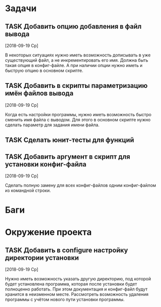 #+STARTUP: content logdone hideblocks
#+TODO: TASK(t!) | DONE(d) CANCEL(c)
#+TODO: BUG(b!) | FIXED(f) REJECT(r)
#+PRIORITIES: A F C
#+TAGS: current(c) testing(t)
#+CONSTANTS: last_issue_id=27

* Задачи
  :PROPERTIES:
  :COLUMNS:  %3issue_id(ID) %4issue_type(TYPE) %TODO %40ITEM %SCHEDULED %DEADLINE %1PRIORITY
  :ARCHIVE:  tasks_archive.org::* Архив задач
  :END:

** TASK Добавить опцию добавления в файл вывода
   :PROPERTIES:
   :issue_id: 2
   :issue_type: task
   :END:

   [2018-09-19 Ср]

   В некоторых ситуациях нужно иметь возможность дописывать в уже
   существующий файл, а не инкрементировать его имя. Должна быть такая
   опция в конфиг-файле. А при наличии опции нужно иметь и быструю
   опцию в основном скрипте.

** TASK Добавить в скрипты параметризацию имён файлов вывода
   :PROPERTIES:
   :issue_id: 9
   :issue_type: task
   :END:

   [2018-09-19 Ср]

   Когда есть настройки программы, нужно иметь возможность быстро
   сменить имя файла с выводом. Для этого в основном скрипте нужно
   сделать параметр для задания имени файла.

** TASK Сделать юнит-тесты для функций
   :PROPERTIES:
   :issue_id: 10
   :issue_type: task
   :END:

** TASK Добавить аргумент в скрипт для установки конфиг-файла
   :PROPERTIES:
   :issue_id: 25
   :issue_type: task
   :END:
   [2018-09-19 Ср]

   Сделать полную замену для всех конфиг-файлов одним конфиг-файлом из
   командной строки.


* Баги
  :PROPERTIES:
  :COLUMNS:  %3issue_id(ID) %4issue_type(TYPE) %TODO %40ITEM %SCHEDULED %DEADLINE %1PRIORITY
  :ARCHIVE:  tasks_archive.org::* Архив багов
  :END:


* Окружение проекта
  :PROPERTIES:
  :COLUMNS:  %3issue_id(ID) %4issue_type(TYPE) %TODO %40ITEM %SCHEDULED %DEADLINE %1PRIORITY
  :ARCHIVE:  tasks_archive.org::* Архив окружения
  :END:

** TASK Добавить в configure настройку директории установки
   :PROPERTIES:
   :issue_id: 26
   :issue_type: task
   :END:
   [2018-09-19 Ср]

   Нужно иметь возможность указать другую директорию, под которой
   будет установлена программа, которая после установки будет
   полноценно работать. При этом документация и конфиг-файл будут
   хранится в неизменном месте.
   Рассмотреть возможность удаления программы с учётом нового пути
   установки программы.

